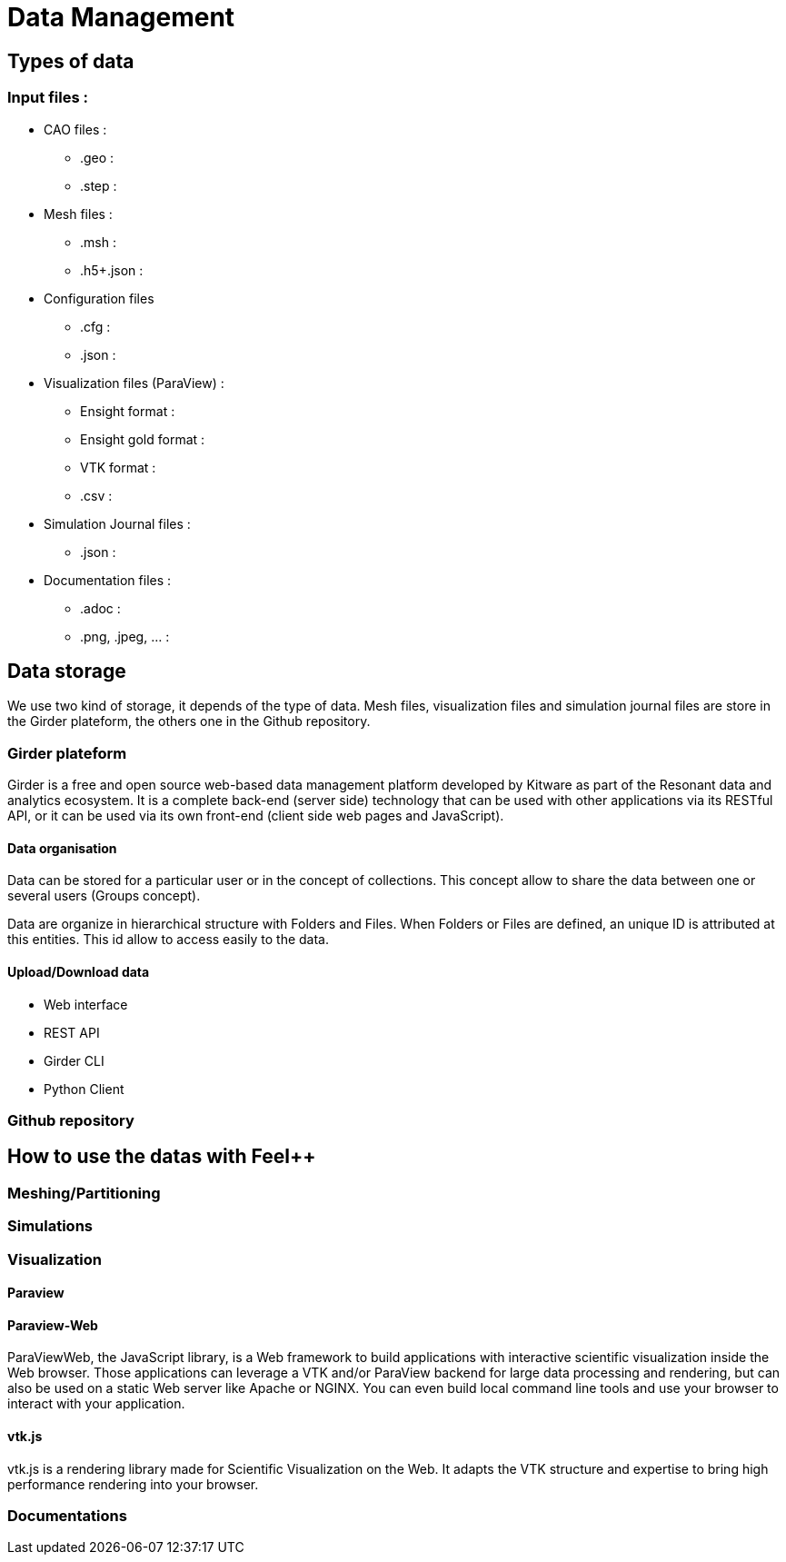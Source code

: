 = Data Management

== Types of data

=== Input files :

* CAO files :
 ** .geo :
 ** .step :
 * Mesh files :
 ** .msh :
 ** .h5+.json :
 * Configuration files
 ** .cfg :
 ** .json :
 * Visualization files (ParaView) :
 ** Ensight format :
 ** Ensight gold format :
 ** VTK format :
 ** .csv :
 * Simulation Journal files :
 ** .json :
 * Documentation files :
 ** .adoc :
 ** .png, .jpeg, ... :

== Data storage

We use two kind of storage, it depends of the type of data.
Mesh files, visualization files and simulation journal files are store in the Girder plateform, the others one in the Github repository.

=== Girder plateform

Girder is a free and open source web-based data management platform developed by Kitware as part of the Resonant data and analytics ecosystem.
It is a complete back-end (server side) technology that can be used with other applications via its RESTful API, or it can be used via its own front-end (client side web pages and JavaScript).

==== Data organisation

Data can be stored for a particular user or in the concept of collections.
This concept allow to share the data between one or several users (Groups concept).

Data are organize in hierarchical structure with Folders and Files.
When Folders or Files are defined, an unique ID is attributed at this entities.
This id allow to access easily to the data.

// A collection or a user have two repository, public adn private. The public repository

==== Upload/Download data

* Web interface
* REST API
* Girder CLI
* Python Client

=== Github repository


== How to use the datas with Feel++ 

=== Meshing/Partitioning

=== Simulations

=== Visualization

==== Paraview

==== Paraview-Web

ParaViewWeb, the JavaScript library, is a Web framework to build applications with interactive scientific visualization inside the Web browser. Those applications can leverage a VTK and/or ParaView backend for large data processing and rendering, but can also be used on a static Web server like Apache or NGINX. You can even build local command line tools and use your browser to interact with your application.

==== vtk.js

vtk.js is a rendering library made for Scientific Visualization on the Web. It adapts the VTK structure and expertise to bring high performance rendering into your browser.

=== Documentations



